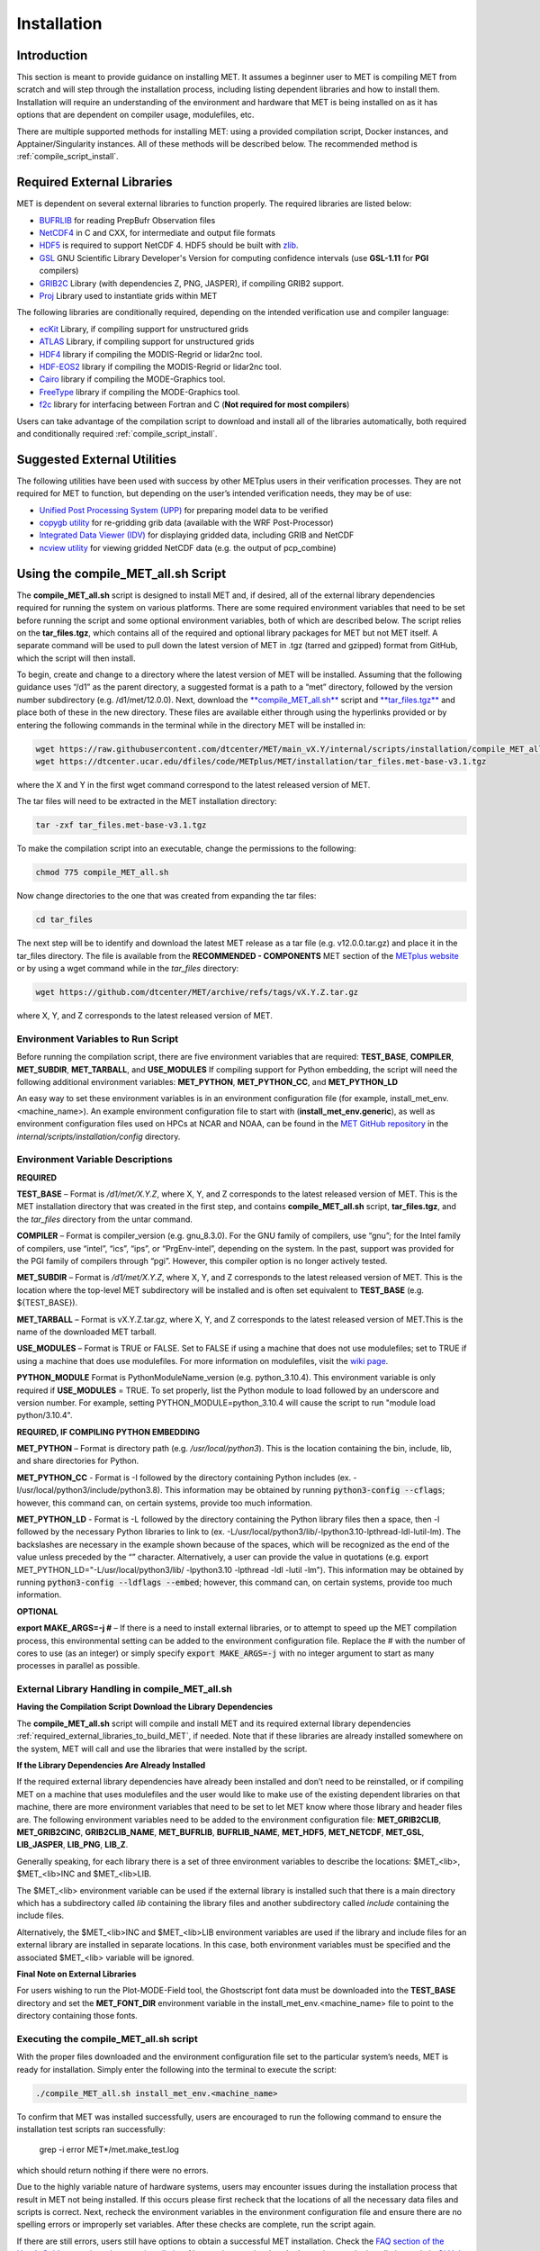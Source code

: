 .. A_installation:

************
Installation
************

Introduction
============

This section is meant to provide guidance on installing MET. It assumes a
beginner user to MET is compiling MET from scratch and will step through
the installation process, including listing dependent libraries and how
to install them. Installation will require an understanding of the
environment and hardware that MET is being installed on as it has options
that are dependent on compiler usage, modulefiles, etc.

There are multiple supported methods for installing MET: using a provided
compilation script, Docker instances, and Apptainer/Singularity instances.
All of these methods will be described below. The recommended method is
:ref:`compile_script_install`.

.. _required_external_libraries_to_build_MET:

Required External Libraries
===========================

MET is dependent on several external libraries to function properly.
The required libraries are listed below:

* `BUFRLIB <https://emc.ncep.noaa.gov/emc/pages/infrastructure/bufrlib.php>`_ for reading PrepBufr Observation files
* `NetCDF4 <http://www.unidata.ucar.edu/software/netcdf>`_ in C and CXX, for intermediate and output file formats
* `HDF5 <https://support.hdfgroup.org/ftp/HDF5/releases/hdf5-1.12/hdf5-1.12.2/src/hdf5-1.12.2.tar.gz>`__ is required to support NetCDF 4. HDF5 should be built with `zlib <http://www.zlib.net/>`_.
* `GSL <http://www.gnu.org/software/gsl>`_ GNU Scientific Library Developer's Version for computing confidence intervals (use **GSL-1.11** for **PGI** compilers)
* `GRIB2C <http://www.nco.ncep.noaa.gov/pmb/codes/GRIB2>`_ Library (with dependencies Z, PNG, JASPER), if compiling GRIB2 support.
* `Proj <https://proj.org/>`_ Library used to instantiate grids within MET

The following libraries are conditionally required, depending on the intended verification use and compiler language:

* `ecKit <https://github.com/ecmwf/eckit>`_ Library, if compiling support for unstructured grids
* `ATLAS <https://math-atlas.sourceforge.net/>`_ Library, if compiling support for unstructured grids
* `HDF4 <http://www.hdfgroup.org/products/hdf4>`__ library if compiling the MODIS-Regrid or lidar2nc tool.
* `HDF-EOS2 <http://www.hdfgroup.org/hdfeos.html>`__ library if compiling the MODIS-Regrid or lidar2nc tool.
* `Cairo <http://cairographics.org/releases>`_ library if compiling the MODE-Graphics tool.
* `FreeType <http://www.freetype.org/download.html>`_ library if compiling the MODE-Graphics tool.
* `f2c <http://www.netlib.org/f2c>`_ library for interfacing between Fortran and C (**Not required for most compilers**)

Users can take advantage of the compilation script to download and install all of the 
libraries automatically, both required and conditionally required 
:ref:`compile_script_install`.

.. _suggested_external_utiliites:

Suggested External Utilities
============================

The following utilities have been used with success by other METplus users in their verification processes.
They are not required for MET to function, but depending on the user’s intended verification needs, they may be of use:

* `Unified Post Processing System (UPP) <https://dtcenter.org/community-code/unified-post-processor-upp>`_ for preparing model data to be verified
* `copygb utility <http://www.cpc.ncep.noaa.gov/products/wesley/copygb.html>`_ for re-gridding grib data (available with the WRF Post-Processor)
* `Integrated Data Viewer (IDV) <http://www.unidata.ucar.edu/software/idv>`_ for displaying gridded data, including GRIB and NetCDF
* `ncview utility <http://meteora.ucsd.edu/~pierce/ncview_home_page.html>`_ for viewing gridded NetCDF data (e.g. the output of pcp_combine)

.. _compile_script_install:

Using the compile_MET_all.sh Script
===================================

The **compile_MET_all.sh** script is designed to install MET and, if desired, all
of the external library dependencies required for running the system on various
platforms. There are some required environment variables that need to be set
before running the script and some optional environment variables, both of
which are described below. The script relies on the **tar_files.tgz**, which
contains all of the required and optional library packages for MET but not
MET itself. A separate command will be used to pull down the latest version of
MET in .tgz (tarred and gzipped) format from GitHub, which the script will then
install.

To begin, create and change to a directory where the latest version of MET will be
installed. Assuming that the following guidance uses “/d1” as the parent directory, 
a suggested format is a path to a “met” directory, followed by the version number 
subdirectory (e.g. /d1/met/12.0.0). 
Next, download the `**compile_MET_all.sh** <https://raw.githubusercontent.com/dtcenter/MET/main_v11.0/internal/scripts/installation/compile_MET_all.sh>`_
script and 
`**tar_files.tgz** <https://dtcenter.ucar.edu/dfiles/code/METplus/MET/installation/tar_files.met-base-v3.1.tgz>`_
and place both of these in the new directory. These files are available either
through using the hyperlinks provided or by entering the following commands in
the terminal while in the directory MET will be installed in:

.. code-block:: ini

  wget https://raw.githubusercontent.com/dtcenter/MET/main_vX.Y/internal/scripts/installation/compile_MET_all.sh
  wget https://dtcenter.ucar.edu/dfiles/code/METplus/MET/installation/tar_files.met-base-v3.1.tgz

where the X and Y in the first wget command correspond to the latest released version
of MET.

The tar files will need to be extracted in the MET installation directory:

.. code-block:: ini

  tar -zxf tar_files.met-base-v3.1.tgz

To make the compilation script into an executable, change the permissions to the following:

.. code-block:: ini

  chmod 775 compile_MET_all.sh

Now change directories to the one that was created from expanding the tar files:

.. code-block:: ini

  cd tar_files

The next step will be to identify and download the latest MET release as a
tar file (e.g. v12.0.0.tar.gz) and place it in
the tar_files directory. The file is available from the
**RECOMMENDED - COMPONENTS** MET section of the
`METplus website <https://dtcenter.org/community-code/metplus/download>`_ or
by using a wget command while in the *tar_files* directory:

.. code-block:: ini

  wget https://github.com/dtcenter/MET/archive/refs/tags/vX.Y.Z.tar.gz

where X, Y, and Z corresponds to the latest released version of MET.

.. _Install_Required-libraries-and:

Environment Variables to Run Script
-----------------------------------

Before running the compilation script, there are five environment variables
that are required: 
**TEST_BASE**, **COMPILER**, **MET_SUBDIR**, **MET_TARBALL**, and **USE_MODULES**  
If compiling support for Python embedding, the script will need the following
additional environment variables: **MET_PYTHON**, **MET_PYTHON_CC**, and
**MET_PYTHON_LD**

An easy way to set these environment variables is in an environment
configuration file  (for example, install_met_env.<machine_name>). An
example environment configuration file to start with (**install_met_env.generic**),
as well as environment configuration files used on HPCs at NCAR and NOAA,
can be found in the `MET GitHub repository <https://github.com/dtcenter/MET>`_ in the 
*internal/scripts/installation/config* directory.

Environment Variable Descriptions
---------------------------------

**REQUIRED**

**TEST_BASE** – Format is */d1/met/X.Y.Z*, where X, Y, and Z corresponds to the latest
released version of MET. This is the MET installation directory that was created in
the first step, and contains **compile_MET_all.sh** script, **tar_files.tgz**, 
and the *tar_files* directory from the untar command.

**COMPILER** – Format is compiler_version (e.g. gnu_8.3.0). For the GNU family of compilers, 
use “gnu”; for the Intel family of compilers, use “intel”, “ics”, “ips”, or “PrgEnv-intel”, 
depending on the system. In the past, support was provided for the PGI family of compilers 
through “pgi”. However, this compiler option is no longer actively tested. 

**MET_SUBDIR** – Format is */d1/met/X.Y.Z*, where X, Y, and Z corresponds to the latest
released version of MET. This is the location where the top-level MET subdirectory will
be installed and is often set equivalent to **TEST_BASE** (e.g. ${TEST_BASE}).

**MET_TARBALL** – Format is vX.Y.Z.tar.gz, where X, Y, and Z corresponds to the latest
released version of MET.This is the name of the downloaded MET tarball.

**USE_MODULES** – Format is TRUE or FALSE. Set to FALSE if using a machine that does not use 
modulefiles; set to TRUE if using a machine that does use modulefiles. For more information on 
modulefiles, visit the `wiki page <https://en.wikipedia.org/wiki/Environment_Modules_(software)>`_.

**PYTHON_MODULE** Format is PythonModuleName_version (e.g. python_3.10.4). This environment variable 
is only required if **USE_MODULES** = TRUE. To set properly, list the Python module to load 
followed by an underscore and version number. For example, setting PYTHON_MODULE=python_3.10.4 
will cause the script to  run "module load python/3.10.4".


**REQUIRED, IF COMPILING PYTHON EMBEDDING**

**MET_PYTHON** – Format is directory path (e.g. */usr/local/python3*). This is the location
containing the bin, include, lib, and share directories for Python.

**MET_PYTHON_CC** - Format is -I followed by the directory containing Python includes 
(ex. -I/usr/local/python3/include/python3.8). This information may be obtained by 
running :code:`python3-config --cflags`; however, this command can, on certain systems, 
provide too much information.

**MET_PYTHON_LD** - Format is -L followed by the directory containing the Python library 
files then a space, then -l followed by the necessary Python libraries to link to 
(ex. -L/usr/local/python3/lib/\ -lpython3.10\ -lpthread\ -ldl\ -lutil\ -lm). 
The backslashes are necessary in the example shown because of the spaces, which will be 
recognized as the end of the value unless preceded by the “\” character. Alternatively, 
a user can provide the value in quotations 
(e.g. export MET_PYTHON_LD="-L/usr/local/python3/lib/ -lpython3.10 -lpthread -ldl -lutil -lm"). 
This information may be obtained by running :code:`python3-config --ldflags --embed`; however,
this command can, on certain systems, provide too much information.

**OPTIONAL**

**export MAKE_ARGS=-j #** – If there is a need to install external libraries, or to attempt 
to speed up the MET compilation process, this environmental setting can be added to the 
environment configuration file. Replace the # with the number of cores to use 
(as an integer) or simply specify :code:`export MAKE_ARGS=-j` with no integer argument to 
start as many processes in parallel as possible. 

External Library Handling in compile_MET_all.sh
-----------------------------------------------

**Having the Compilation Script Download the Library Dependencies**

The **compile_MET_all.sh** script will compile and install MET and its required external 
library dependencies
:ref:`required_external_libraries_to_build_MET`, if needed. 
Note that if these libraries are already installed somewhere on the system, 
MET will call and use the libraries that were installed by the script. 


**If the Library Dependencies Are Already Installed**

If the required external library dependencies have already been installed and don’t 
need to be reinstalled, or if compiling MET on a machine that uses modulefiles and 
the user would like to make use of the existing dependent libraries on that machine, 
there are more environment variables that need to be set to let MET know where those 
library and header files are. The following environment variables need to be added 
to the environment configuration file: 
**MET_GRIB2CLIB**, **MET_GRIB2CINC**, **GRIB2CLIB_NAME**, **MET_BUFRLIB**,
**BUFRLIB_NAME**, **MET_HDF5**, **MET_NETCDF**, **MET_GSL**, **LIB_JASPER**,
**LIB_PNG**, **LIB_Z**. 

Generally speaking, for each library there is a set of three environment variables to 
describe the locations: 
$MET_<lib>, $MET_<lib>INC and $MET_<lib>LIB.

The $MET_<lib> environment variable can be used if the external library is 
installed such that there is a main directory which has a subdirectory called 
*lib* containing the library files and another subdirectory called 
*include* containing the include files.

Alternatively, the $MET_<lib>INC and $MET_<lib>LIB environment variables are used if the 
library and include files for an external library are installed in separate locations. 
In this case, both environment variables must be specified and the associated 
$MET_<lib> variable will be ignored.

**Final Note on External Libraries**

For users wishing to run the Plot-MODE-Field tool, the Ghostscript font data must be 
downloaded into the **TEST_BASE** directory and set the **MET_FONT_DIR** environment variable 
in the install_met_env.<machine_name> file to point to the directory containing those fonts.

Executing the compile_MET_all.sh script
---------------------------------------

With the proper files downloaded and the environment configuration file set to the 
particular system’s needs, MET is ready for installation. 
Simply enter the following into the terminal to execute the script:

.. code-block:: ini

  ./compile_MET_all.sh install_met_env.<machine_name>

To confirm that MET was installed successfully, users are encouraged to run 
the following command to ensure the installation test scripts ran successfully:

  grep -i error MET*/met.make_test.log
  
which should return nothing if there were no errors.

Due to the highly variable nature of hardware systems, users may encounter issues during 
the installation process that result in MET not being installed. If this occurs please 
first recheck that the locations of all the necessary data files and scripts is correct. 
Next, recheck the environment variables in the environment configuration file and 
ensure there are no spelling errors or improperly set variables. 
After these checks are complete, run the script again.

If there are still errors, users still have options to obtain a successful 
MET installation. Check the `FAQ section of the User’s Guide on topics relevant to installation <https://met.readthedocs.io/en/latest/Users_Guide/appendixA.html#met-won-t-compile>`_. 
Next, review previously asked questions on the installation topic in 
`GitHub Discussions <https://github.com/dtcenter/METplus/discussions/categories/installation>`_. 
Users are welcome to post any questions they might have that have not been asked. 
Finally, consider one of the remaining installation methods for MET, 
as these may prove more successful.

Using Docker
============

Docker is a system that seeks to eliminate some of the complexities associated with 
downloading various software and any library dependencies it might have by allowing 
users to run inside a preset container. Instead of using a hard copy of an application, 
Docker allows users to pull images of the application and run those within the 
Docker environment. This is beneficial to both developers (who no longer have to 
design with every possible system environment in mind) and users (who can skip tracking 
down system environment settings and meet with success faster) alike.

MET has numerous version images for Docker users and continues to be released as 
images at the same interval as system releases. While the advantages of Docker can 
make it an appealing installation route for first time users, it does require 
privileged user access that will result in an unsuccessful installation if not 
available. Ensure the highest system access (e.g. admin access) is available to the user
before attempting this method.

Installing Docker
-----------------

To begin, the user will need to download and install the correct version of Docker 
for the system. The 
`Docker installation webpage <https://www.docker.com/>`_ should detect what 
system is being used to access the webpage and auto select the appropriate version. 
If the user requires a different version, select the correct version from the dropdown option. 
Follow Docker’s instructions for a successful installation.

Loading the Latest Docker Image
-------------------------------

Once the user has confirmed the installation of Docker was successful, 
all that needs to be done is to run MET is to download the latest image
of MET in Docker. To accomplish that, use the pull command, with the
latest MET version number, for example:

.. code-block:: ini

  docker pull dtcenter/met:X.Y.Z

where X.Y.Z corresponds to the latest released version of MET. Omitting the
version number will result in an error due to Docker’s behavior of attempting
to retrieve an image with the “latest” tag, which MET no longer uses. 


Running the Docker version
--------------------------

All that is left to do is launch a shell in the Docker container. 
This is accomplished with the command:

.. code-block:: ini

  docker run -it --rm dtcenter/met /bin/bash

Note that the --rm command was added to automatically remove the container created 
from the image once Docker exits. Simply remove this command for the 
container to persist after exiting. If there is an error during this run command, 
try adding the latest MET version number the same way the latest image of MET
was pulled:

.. code-block:: ini

  docker run -it --rm dtcenter/met:X.Y.Z /bin/bash 

where X, Y, and Z corresponds to the latest released version of MET.
  
If the Docker usage of MET was successful, it is highly recommended to move on 
to using the METplus wrappers of the tools, which has its own Docker image. 
Instructions for obtaining that image are in the 
`METplus Wrappers User's Guide <https://metplus.readthedocs.io/en/latest/Users_Guide/getting_started.html#metplus-in-docker>`_.

Using Apptainer
===============

Similar to Docker, Apptainer (formerly Singularity) removes some of the
complexities associated with downloading various library dependencies and
runs inside a preset container. Apptainer is incredibly flexible and was
designed to function on High Performance Computing (HPC) systems. It can
utilize Container Library and Docker images, meaning users can benefit
from the Docker images that already exist for MET. 

Perhaps the biggest benefit of using Apptainer (aside from its agnostic
platform availability) is its nonrequirement of root permissions. This can
be one of the only ways users operating on large-scale, shared computing
resources can access MET. That, plus the relatively simple installation of
Apptainer and retrieval of Docker images, should help any users experiencing
difficulties with MET installation using previous methods achieve success.

Installing Apptainer
--------------------

To begin, download and install the correct version of Apptainer for the
intended system. The method of installing from code is outlined in
`Apptainer’s INSTALL.md file <https://github.com/apptainer/apptainer/blob/main/INSTALL.md>`_
on their GitHub page. If users require an alternate method to install Apptainer, the
`Admin guide <https://apptainer.org/docs/admin/main/installation.html>`_ will
provide further details.

Loading the Latest MET Image
----------------------------

Similar to Docker, Apptainer will build the container based off of the MET image in
a single command. To accomplish this, Apptainer’s “Swiss army knife”  :code:`build`
command is used. Use the the latest MET version number in conjunction with :code:`build`
to make the container:

.. code-block:: ini

  singularity build met-X.Y.Z.sif docker://dtcenter/met:X.Y.Z

where X.Y.Z corresponds to the latest released version of MET.

Running the MET Container
-------------------------

To run commands in the container, an instance of the container needs to be started.
In Apptainer, this accomplished with the :code:`instance start` command. That
command could look something like:

.. code-block:: ini

  singularity instance start /path/to/container/met-X.Y.Z.sif met-X.Y.Z

Then simply enter a shell within the instance that was just created using a command similar to this example:

.. code-block:: ini

  singularity shell instance://met-X.Y.Z

